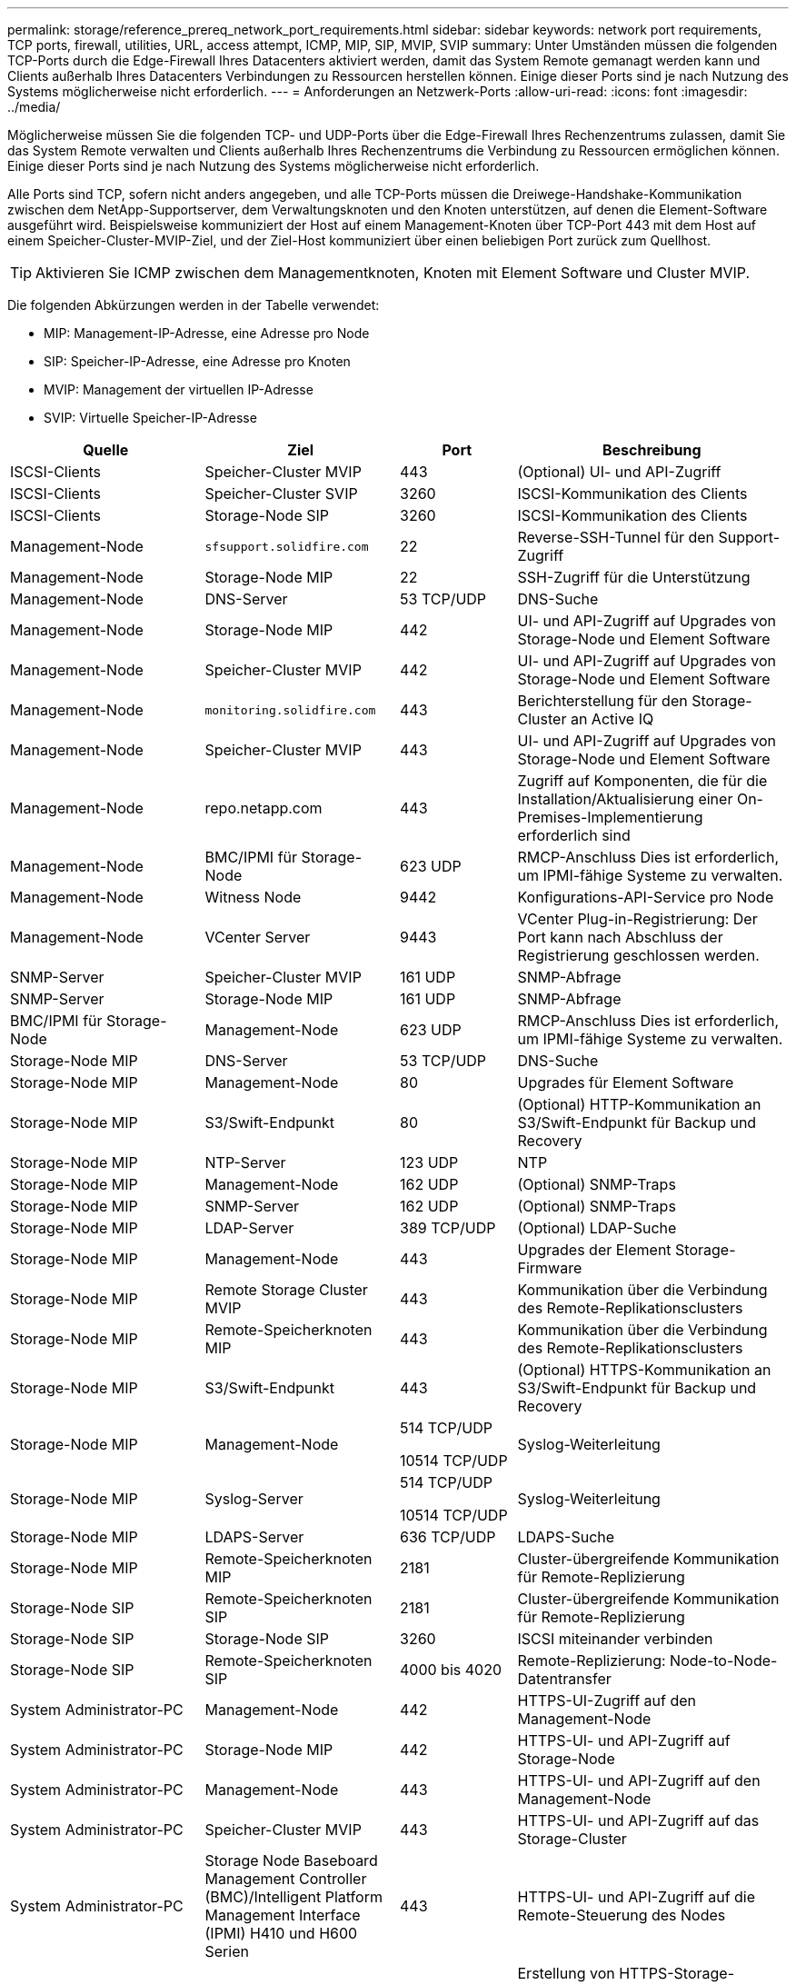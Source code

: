 ---
permalink: storage/reference_prereq_network_port_requirements.html 
sidebar: sidebar 
keywords: network port requirements, TCP ports, firewall, utilities, URL, access attempt, ICMP, MIP, SIP, MVIP, SVIP 
summary: Unter Umständen müssen die folgenden TCP-Ports durch die Edge-Firewall Ihres Datacenters aktiviert werden, damit das System Remote gemanagt werden kann und Clients außerhalb Ihres Datacenters Verbindungen zu Ressourcen herstellen können. Einige dieser Ports sind je nach Nutzung des Systems möglicherweise nicht erforderlich. 
---
= Anforderungen an Netzwerk-Ports
:allow-uri-read: 
:icons: font
:imagesdir: ../media/


[role="lead"]
Möglicherweise müssen Sie die folgenden TCP- und UDP-Ports über die Edge-Firewall Ihres Rechenzentrums zulassen, damit Sie das System Remote verwalten und Clients außerhalb Ihres Rechenzentrums die Verbindung zu Ressourcen ermöglichen können. Einige dieser Ports sind je nach Nutzung des Systems möglicherweise nicht erforderlich.

Alle Ports sind TCP, sofern nicht anders angegeben, und alle TCP-Ports müssen die Dreiwege-Handshake-Kommunikation zwischen dem NetApp-Supportserver, dem Verwaltungsknoten und den Knoten unterstützen, auf denen die Element-Software ausgeführt wird. Beispielsweise kommuniziert der Host auf einem Management-Knoten über TCP-Port 443 mit dem Host auf einem Speicher-Cluster-MVIP-Ziel, und der Ziel-Host kommuniziert über einen beliebigen Port zurück zum Quellhost.


TIP: Aktivieren Sie ICMP zwischen dem Managementknoten, Knoten mit Element Software und Cluster MVIP.

Die folgenden Abkürzungen werden in der Tabelle verwendet:

* MIP: Management-IP-Adresse, eine Adresse pro Node
* SIP: Speicher-IP-Adresse, eine Adresse pro Knoten
* MVIP: Management der virtuellen IP-Adresse
* SVIP: Virtuelle Speicher-IP-Adresse


[cols="25,25,15,35"]
|===
| Quelle | Ziel | Port | Beschreibung 


 a| 
ISCSI-Clients
 a| 
Speicher-Cluster MVIP
 a| 
443
 a| 
(Optional) UI- und API-Zugriff



 a| 
ISCSI-Clients
 a| 
Speicher-Cluster SVIP
 a| 
3260
 a| 
ISCSI-Kommunikation des Clients



 a| 
ISCSI-Clients
 a| 
Storage-Node SIP
 a| 
3260
 a| 
ISCSI-Kommunikation des Clients



 a| 
Management-Node
 a| 
`sfsupport.solidfire.com`
 a| 
22
 a| 
Reverse-SSH-Tunnel für den Support-Zugriff



 a| 
Management-Node
 a| 
Storage-Node MIP
 a| 
22
 a| 
SSH-Zugriff für die Unterstützung



 a| 
Management-Node
 a| 
DNS-Server
 a| 
53 TCP/UDP
 a| 
DNS-Suche



 a| 
Management-Node
 a| 
Storage-Node MIP
 a| 
442
 a| 
UI- und API-Zugriff auf Upgrades von Storage-Node und Element Software



 a| 
Management-Node
 a| 
Speicher-Cluster MVIP
 a| 
442
 a| 
UI- und API-Zugriff auf Upgrades von Storage-Node und Element Software



 a| 
Management-Node
 a| 
`monitoring.solidfire.com`
 a| 
443
 a| 
Berichterstellung für den Storage-Cluster an Active IQ



 a| 
Management-Node
 a| 
Speicher-Cluster MVIP
 a| 
443
 a| 
UI- und API-Zugriff auf Upgrades von Storage-Node und Element Software



 a| 
Management-Node
 a| 
repo.netapp.com
 a| 
443
 a| 
Zugriff auf Komponenten, die für die Installation/Aktualisierung einer On-Premises-Implementierung erforderlich sind



| Management-Node | BMC/IPMI für Storage-Node | 623 UDP | RMCP-Anschluss Dies ist erforderlich, um IPMI-fähige Systeme zu verwalten. 


 a| 
Management-Node
 a| 
Witness Node
 a| 
9442
 a| 
Konfigurations-API-Service pro Node



 a| 
Management-Node
 a| 
VCenter Server
 a| 
9443
 a| 
VCenter Plug-in-Registrierung: Der Port kann nach Abschluss der Registrierung geschlossen werden.



 a| 
SNMP-Server
 a| 
Speicher-Cluster MVIP
 a| 
161 UDP
 a| 
SNMP-Abfrage



 a| 
SNMP-Server
| Storage-Node MIP  a| 
161 UDP
 a| 
SNMP-Abfrage



| BMC/IPMI für Storage-Node | Management-Node | 623 UDP | RMCP-Anschluss Dies ist erforderlich, um IPMI-fähige Systeme zu verwalten. 


 a| 
Storage-Node MIP
 a| 
DNS-Server
 a| 
53 TCP/UDP
 a| 
DNS-Suche



 a| 
Storage-Node MIP
 a| 
Management-Node
 a| 
80
 a| 
Upgrades für Element Software



 a| 
Storage-Node MIP
 a| 
S3/Swift-Endpunkt
 a| 
80
 a| 
(Optional) HTTP-Kommunikation an S3/Swift-Endpunkt für Backup und Recovery



 a| 
Storage-Node MIP
 a| 
NTP-Server
 a| 
123 UDP
 a| 
NTP



 a| 
Storage-Node MIP
 a| 
Management-Node
 a| 
162 UDP
 a| 
(Optional) SNMP-Traps



 a| 
Storage-Node MIP
 a| 
SNMP-Server
 a| 
162 UDP
 a| 
(Optional) SNMP-Traps



 a| 
Storage-Node MIP
 a| 
LDAP-Server
 a| 
389 TCP/UDP
 a| 
(Optional) LDAP-Suche



 a| 
Storage-Node MIP
 a| 
Management-Node
 a| 
443
 a| 
Upgrades der Element Storage-Firmware



 a| 
Storage-Node MIP
 a| 
Remote Storage Cluster MVIP
 a| 
443
 a| 
Kommunikation über die Verbindung des Remote-Replikationsclusters



 a| 
Storage-Node MIP
 a| 
Remote-Speicherknoten MIP
 a| 
443
 a| 
Kommunikation über die Verbindung des Remote-Replikationsclusters



 a| 
Storage-Node MIP
 a| 
S3/Swift-Endpunkt
 a| 
443
 a| 
(Optional) HTTPS-Kommunikation an S3/Swift-Endpunkt für Backup und Recovery



 a| 
Storage-Node MIP
 a| 
Management-Node
 a| 
514 TCP/UDP

10514 TCP/UDP
 a| 
Syslog-Weiterleitung



 a| 
Storage-Node MIP
 a| 
Syslog-Server
 a| 
514 TCP/UDP

10514 TCP/UDP
 a| 
Syslog-Weiterleitung



 a| 
Storage-Node MIP
 a| 
LDAPS-Server
 a| 
636 TCP/UDP
 a| 
LDAPS-Suche



 a| 
Storage-Node MIP
 a| 
Remote-Speicherknoten MIP
 a| 
2181
 a| 
Cluster-übergreifende Kommunikation für Remote-Replizierung



 a| 
Storage-Node SIP
 a| 
Remote-Speicherknoten SIP
 a| 
2181
 a| 
Cluster-übergreifende Kommunikation für Remote-Replizierung



 a| 
Storage-Node SIP
 a| 
Storage-Node SIP
 a| 
3260
 a| 
ISCSI miteinander verbinden



 a| 
Storage-Node SIP
 a| 
Remote-Speicherknoten SIP
 a| 
4000 bis 4020
 a| 
Remote-Replizierung: Node-to-Node-Datentransfer



 a| 
System Administrator-PC
 a| 
Management-Node
 a| 
442
 a| 
HTTPS-UI-Zugriff auf den Management-Node



 a| 
System Administrator-PC
 a| 
Storage-Node MIP
 a| 
442
 a| 
HTTPS-UI- und API-Zugriff auf Storage-Node



 a| 
System Administrator-PC
 a| 
Management-Node
 a| 
443
 a| 
HTTPS-UI- und API-Zugriff auf den Management-Node



 a| 
System Administrator-PC
 a| 
Speicher-Cluster MVIP
 a| 
443
 a| 
HTTPS-UI- und API-Zugriff auf das Storage-Cluster



 a| 
System Administrator-PC
 a| 
Storage Node Baseboard Management Controller (BMC)/Intelligent Platform Management Interface (IPMI) H410 und H600 Serien
 a| 
443
 a| 
HTTPS-UI- und API-Zugriff auf die Remote-Steuerung des Nodes



 a| 
System Administrator-PC
 a| 
Storage-Node MIP
 a| 
443
 a| 
Erstellung von HTTPS-Storage-Clustern, UI-Zugriff nach der Implementierung auf das Storage-Cluster



 a| 
System Administrator-PC
 a| 
Storage Node BMC/IPMI H410 und H600 Series
 a| 
623 UDP
 a| 
Remote Management Control Protocol-Port: Dies ist erforderlich, um IPMI-fähige Systeme zu verwalten.



 a| 
System Administrator-PC
 a| 
Witness Node
 a| 
8080
 a| 
Witness Node pro Node Web-UI



 a| 
VCenter Server
 a| 
Speicher-Cluster MVIP
 a| 
443
 a| 
VCenter-Plug-in-API-Zugriff



 a| 
VCenter Server
 a| 
Remote-Plug-in
 a| 
8333
 a| 
Remote vCenter Plug-in Service



 a| 
VCenter Server
 a| 
Management-Node
 a| 
8443
 a| 
(Optional) vCenter Plug-in QoSSIOC-Service.



 a| 
VCenter Server
 a| 
Speicher-Cluster MVIP
 a| 
8444
 a| 
Zugriff auf vCenter VASA Provider (nur VVols)



 a| 
VCenter Server
 a| 
Management-Node
 a| 
9443
 a| 
VCenter Plug-in-Registrierung: Der Port kann nach Abschluss der Registrierung geschlossen werden.

|===


== Finden Sie weitere Informationen

* https://docs.netapp.com/us-en/element-software/index.html["Dokumentation von SolidFire und Element Software"]
* https://docs.netapp.com/us-en/vcp/index.html["NetApp Element Plug-in für vCenter Server"^]

